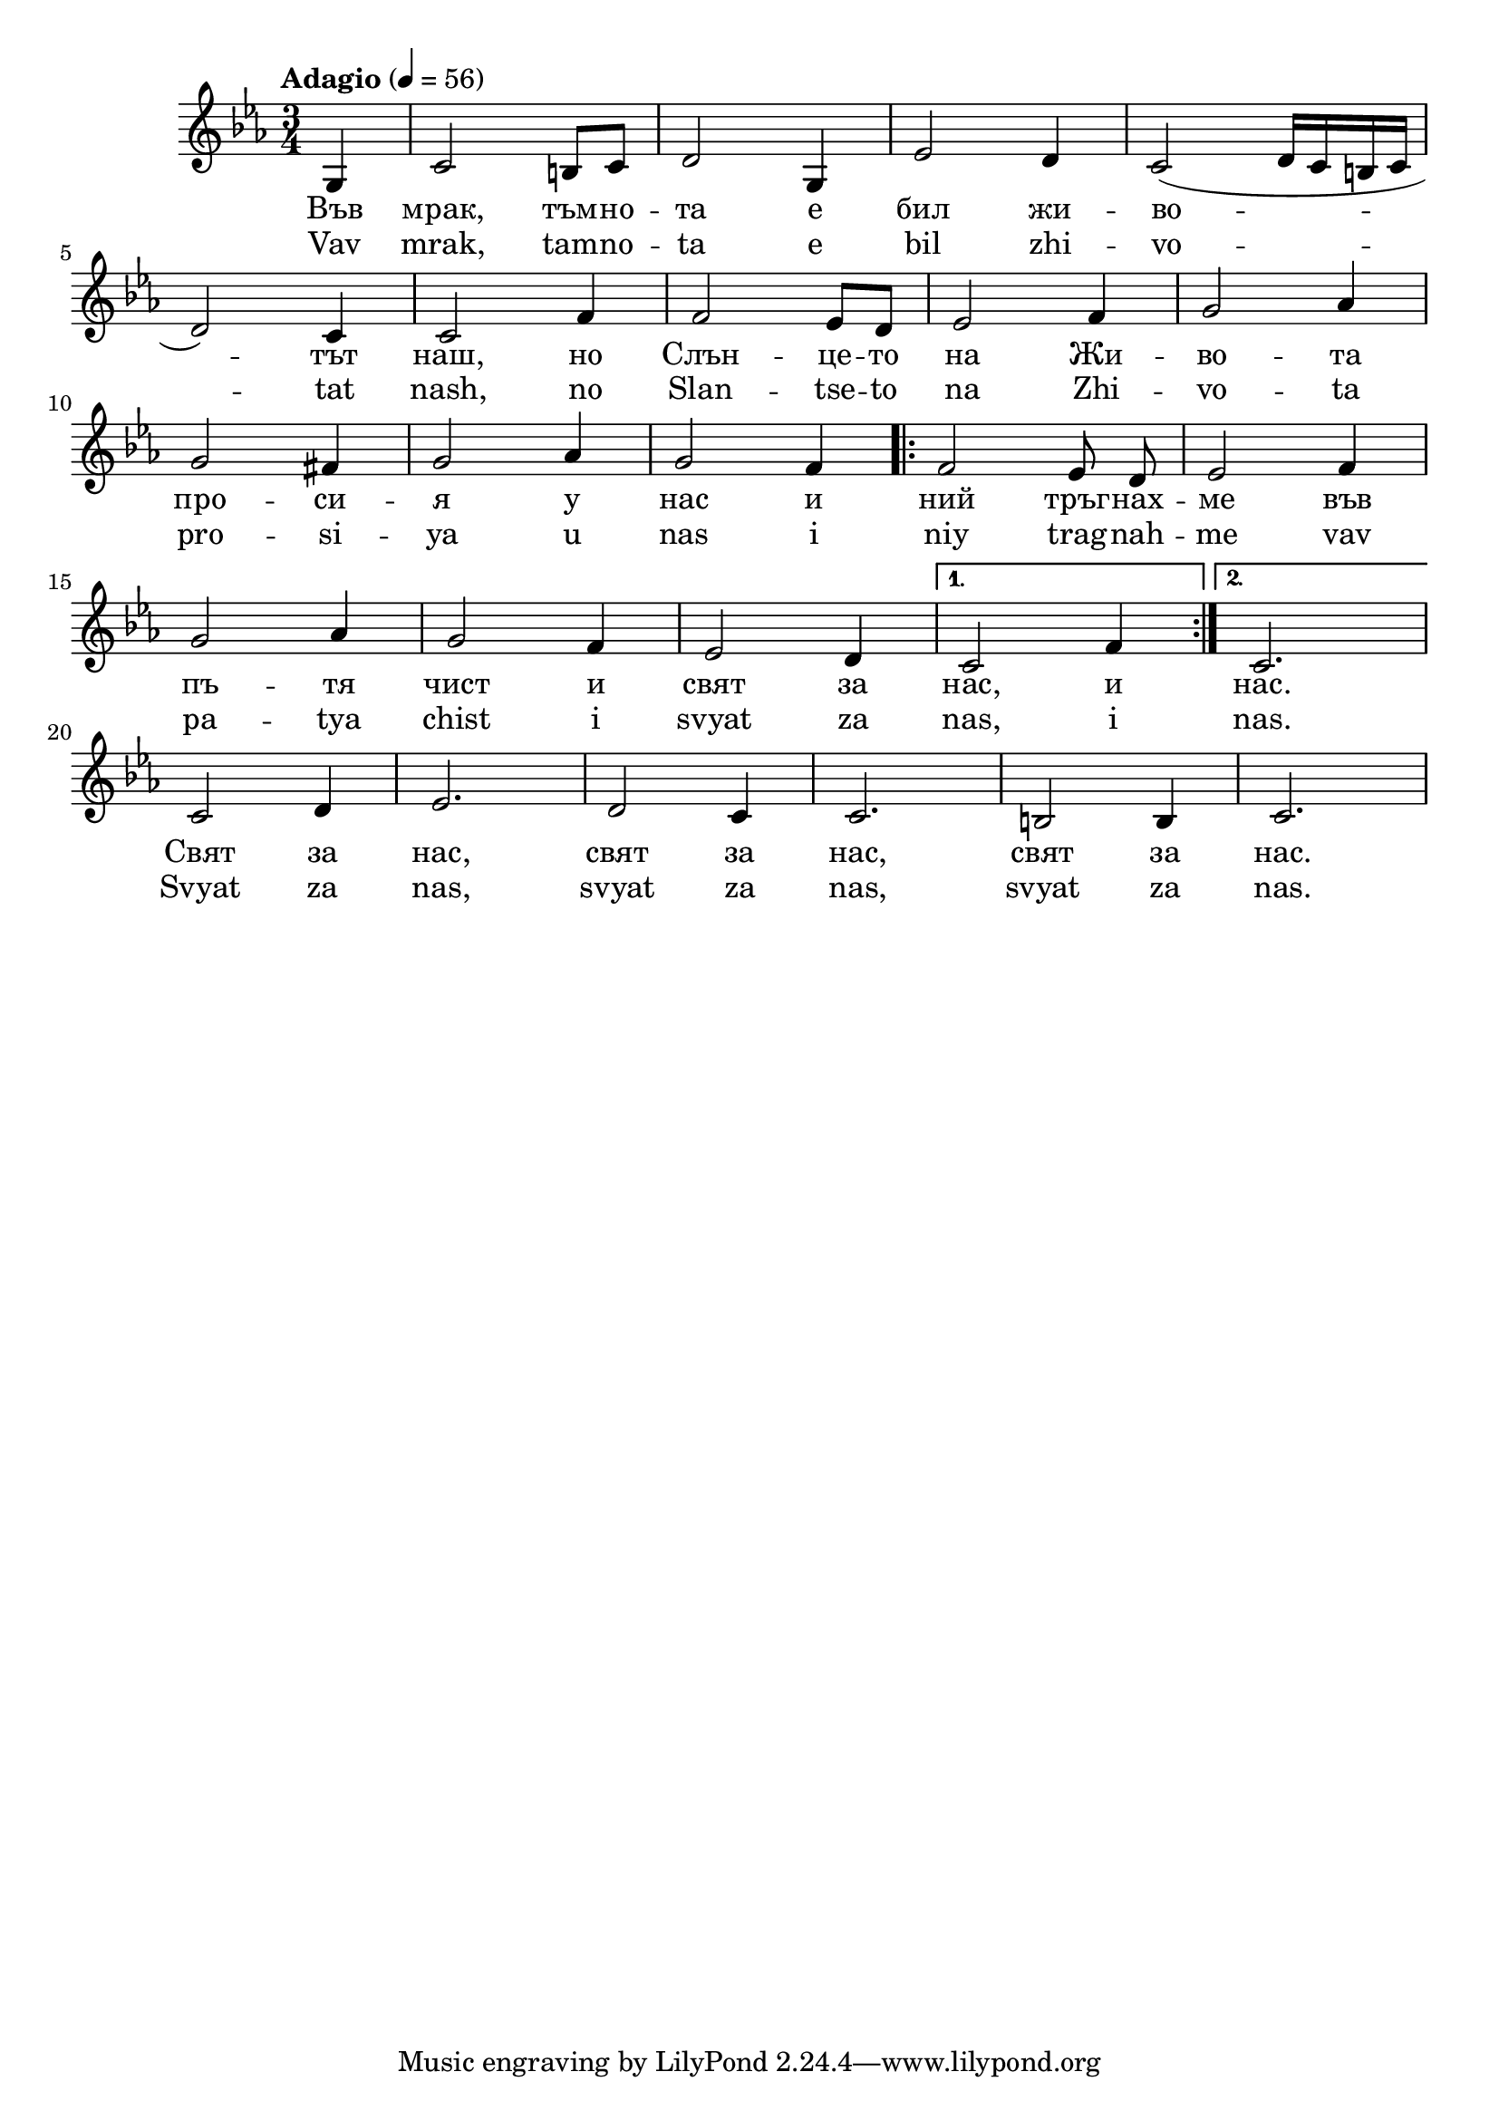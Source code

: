   


melody = \absolute  {
  \clef treble
  \key c \minor
  \time 3/4 \tempo "Adagio" 4 = 56
  
  \partial 4
  
  g4  | c'2 b8 c' | d'2 g4 | es'2 d'4 | c'2 ( d'16 c' b c' \break |
 
 d'2 ) c'4 | c'2 f'4 | f'2 es'8 d' | es'2 f'4 | g'2 as'4 \break 

g'2 fis'4 | g'2 as'4 | g'2 f'4 \autoBeamOff \repeat volta 2 { f'2 es'8 d' |  es'2 f'4 \break | 
                                                 
    g'2 as'4 | g'2 f'4 | es'2 d'4 }  \alternative { { c'2 f'4 } {  c'2. } }  \break | 
  
  c'2 d'4 |  es'2. |  d'2 c'4 | c'2. | b2 b4 | c'2. | 

}

text = \lyricmode { Във мрак, тъм
  -- но -- та е бил жи -- во -- тът наш, но Слън
  -- це -- то на Жи -- во -- та про -- си -- я у
  нас и ний тръг -- нах -- ме във пъ -- тя чист
  и свят за нас, и нас. Свят за нас, свят за
  нас, свят за нас.

 
 
}

textL = \lyricmode {Vav mrak, tam -- no -- ta e bil zhi -- vo -- tat nash, no Slan
  -- tse -- to na Zhi -- vo -- ta pro -- si -- ya u nas i niy trag --
  nah -- me vav pa -- tya chist i svyat za nas, i nas. Svyat za
  nas, svyat za nas, svyat za nas.
 
 
}

\score{
 \header {
  title = \markup { \fontsize #-3 "В мрак тъмнота / V mrak tamnota" }
  %subtitle = \markup \center-column { " " \vspace #1 } 
  
  tagline = " " %supress footer Music engraving by LilyPond 2.18.0—www.lilypond.org
 % arranger = \markup { \fontsize #+1 "Контекстуализация: Йордан Камджалов / Contextualization: Yordan Kamdzhalov" }
  %composer = \markup \center-column { "Бейнса Дуно / Beinsa Duno" \vspace #1 } 

}
  <<
    \new Voice = "one" {
      
      \melody
    }
    \new Lyrics \lyricsto "one" \text
    \new Lyrics \lyricsto "one" \textL
  >>
 
}